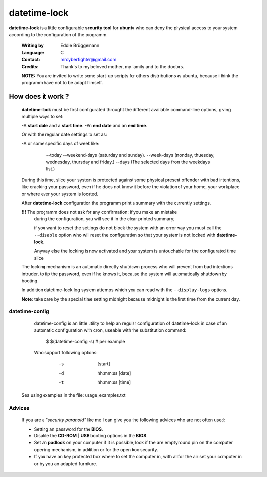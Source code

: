 datetime-lock
=============

**datetime-lock** is a little configurable **security tool** for **ubuntu** who can deny the physical access to your system according to the configuration of the programm.
  
  :Writing by: Eddie Brüggemann
  
  :Language: C
  
  :Contact: mrcyberfighter@gmail.com
  
  :Credits: Thank's to my beloved mother, my family and to the doctors.

  
  
  **NOTE:** You are invited to write some start-up scripts for others distributions as ubuntu, 
  because i think the programm have not to be adapt himself.
  
How does it work ? 
------------------
                                                           
   **datetime-lock** must be first configurated throught the different available    
   command-line options, giving multiple ways to set: 
                             
   -A **start date** and a **start time**.                                              
   -An **end date** and an **end time**.                                                
   
   Or with the regular date settings to set as:                                 
   
   -A or some specific days of week like:                                       
     
     ..
     
      --today                                                                 
      --weekend-days (saturday and sunday).                                   
      --week-days (monday, thuesday, wednesday, thursday and friday.)         
      --days (The selected days from the weekdays list.) 
      
                           
   During this time, slice your system is protected against some physical       
   present offender with bad intentions, like cracking your password, even if   
   he does not know it before the violation of your home, your workplace or     
   where ever your system is located.                                           
                                                                                
   After **datetime-lock** configuration the programm print a summary with the      
   currently settings. 
                                                            
   **!!!** The programm does not ask for any confirmation: if you make an mistake   
       during the configuration, you will see it in the clear printed summary;  
       
       if you want to reset the settings do not block the system with an error  
       way you must call the ``--disable`` option who will reset the configuration  
       so that your system is not locked with **datetime-lock**.                    
                                                                                
       Anyway else the locking is now activated and your system is untouchable  
       for the configurated time slice.                                         
                                                                                
   The locking mechanism is an automatic directly shutdown process who will     
   prevent from bad intentions intruder, to tip the password, even if he        
   knows it, because the system will automatically shutdown by booting.         
                                                                                
   In addition datetime-lock log system attemps which you can read with the     
   ``--display-logs`` options.                                                      
                                                                                
   **Note**: take care by the special time setting midnight because midnight is the first time from the current day.                                   
                                                                              

---------------
datetime-config
---------------                               

  datetime-config is an little utility to help an regular configuration of     
  datetime-lock in case of an automatic configuration with cron, useable with  
  the substitution command: 
                                                    
  .. 
  
    $ $(datetime-config -s) # per example                                        
 
  Who support following options:                                               
    
    .. 
                                                                               
       -s              [start]                                                
       -d  hh:mm:ss    [date]                                                 
       -t  hh:mm:ss    [time]                                                 
                                                                              
 Sea using examples in the file: usage_examples.txt                           
                                                                              
-------
Advices
-------                                   

 If you are a  `"security paranoid"`  like me I can give you the following      
 advices who are not often used: 
                                              
 + Setting an password for the **BIOS**.                                         
 
 + Disable the **CD-ROM** | **USB** booting options in the **BIOS**.                     
 
 + Set an **padlock** on your computer if it is possible, look if the are empty  
   round pin on the computer opening mechanism, in addition or for the open  
   box security.                                                             
 
 + If you have an key protected box where to set the computer in, with all  
   for the air set your computer in or by you an adapted furniture.          
                                                                              
